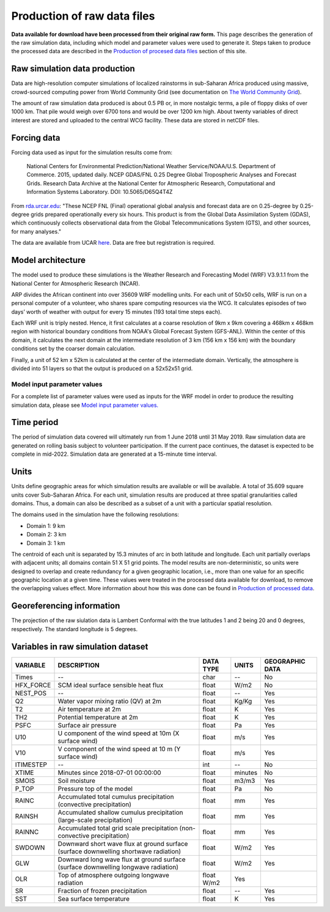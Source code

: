 Production of raw data files
============================
**Data available for download have been processed from their original raw form.** This page describes the generation of the raw simulation data, including which model and parameter values were used to generate it. Steps taken to produce the processed data are described in the `Production of procesed data files <https://africarain.readthedocs.io/en/latest/data_processing.html#production-of-processed-data-files>`_ section of this site.

Raw simulation data production
------------------------------
Data are high-resolution computer simulations of localized rainstorms in sub-Saharan Africa produced using massive, crowd-sourced computing power from World Community Grid (see documentation on `The World Community Grid <https://africarain.readthedocs.io/en/latest/about.html#the-world-community-grid>`_).

The amount of raw simulation data produced is about 0.5 PB or, in more nostalgic terms, a pile of floppy disks of over 1000 km. That pile would weigh over 6700 tons and would be over 1200 km high. About twenty variables of direct interest are stored and uploaded to the central WCG facility. These data are stored in netCDF files.

Forcing data
------------

Forcing data used as input for the simulation results come from:
   
   National Centers for Environmental Prediction/National Weather Service/NOAA/U.S. Department of Commerce. 2015, updated daily. NCEP GDAS/FNL 0.25 Degree Global Tropospheric Analyses and Forecast Grids. Research Data Archive at the National Center for Atmospheric Research, Computational and Information Systems Laboratory. DOI: 10.5065/D65Q4T4Z 

From `rda.urcar.edu <https://rda.ucar.edu/datasets/ds083.3/#!description>`_: "These NCEP FNL (Final) operational global analysis and forecast data are on 0.25-degree by 0.25-degree grids prepared operationally every six hours. This product is from the Global Data Assimilation System (GDAS), which continuously collects observational data from the Global Telecommunications System (GTS), and other sources, for many analyses." 

The data are available from UCAR `here <https://rda.ucar.edu/datasets/ds083.3/#!description>`_. Data are free but registration is required. 

Model architecture
------------------
The model used to produce these simulations is the Weather Research and Forecasting Model (WRF) V3.9.1.1 from the National Center for Atmospheric Research (NCAR). 

ARP divides the African continent into over 35609 WRF modelling units. For each unit of 50x50 cells, WRF is run on a personal computer of a volunteer, who shares spare computing resources via the WCG. It calculates episodes of two days’ worth of weather with output for every 15 minutes (193 total time steps each).

Each WRF unit is triply nested.  Hence, it first calculates at a coarse resolution of 9km x 9km covering a 468km x 468km region with historical boundary conditions from NOAA's Global Forecast System (GFS-ANL).  Within the center of this domain, it calculates the next domain at the intermediate resolution of 3 km (156 km x 156 km) with the boundary conditions set by the coarser domain calculation. 

Finally, a unit of 52 km x 52km is calculated at the center of the intermediate domain. Vertically, the atmosphere is divided into 51 layers so that the output is produced on a 52x52x51 grid.

Model input parameter values
^^^^^^^^^^^^^^^^^^^^^^^^^^^^
For a complete list of parameter values were used as inputs for the WRF model in order to produce the resulting simulation data, please see `Model input parameter values. <https://africarain.readthedocs.io/en/latest/input_values.html#model-input-parameter-values>`_

Time period
-----------
The period of simulation data covered will ultimately run from 1 June 2018 until 31 May 2019. Raw simulation data are generated on rolling basis subject to volunteer participation. If the current pace continues, the dataset is expected to be complete in mid-2022. Simulation data are generated at a 15-minute time interval. 

Units
-----
Units define geographic areas for which simulation results are available or will be available. A total of 35.609 square units cover Sub-Saharan Africa.
For each unit, simulation results are produced at three spatial granularities called domains. Thus, a domain can also be described as a subset of a unit with a particular spatial resolution.

The domains used in the simulation have the following resolutions:

+ Domain 1: 9 km
+ Domain 2: 3 km
+ Domain 3: 1 km

The centroid of each unit is separated by 15.3 minutes of arc in both latitude and longitude. Each unit partially overlaps with adjacent units; all domains contain 51 X 51 grid points. The model results are non-deterministic, so units were designed to overlap and create redundancy for a given geographic location, i.e., more than one value for an specific geographic location at a given time. These values were treated in the processed data available for download, to remove the overlapping values effect. More information about how this was done can be found in `Production of processed data <file:///Users/acryan/Desktop/africarain-docs/docs/build/html/data_processing.html#production-of-processed-data-files>`_.

Georeferencing information
--------------------------

The projection of the raw siulation data is Lambert Conformal with the true latitudes 1 and 2 being 20 and 0 degrees, respectively. The standard longitude is 5 degrees.

Variables in raw simulation dataset
-----------------------------------

=============  ====================================================================================  =============  =============  ===============
VARIABLE       DESCRIPTION                                                                           DATA TYPE      UNITS          GEOGRAPHIC DATA
=============  ====================================================================================  =============  =============  ===============
Times          --                                                                                    char           --             No
HFX_FORCE      SCM ideal surface sensible heat flux                                                  float          W/m2           No
NEST_POS       --                                                                                    float          --             Yes
Q2             Water vapor mixing ratio (QV) at 2m                                                   float          Kg/Kg          Yes
T2             Air temperature at 2m                                                                 float          K              Yes
TH2            Potential temperature at 2m                                                           float          K              Yes
PSFC           Surface air pressure                                                                  float          Pa             Yes
U10            U component of the wind speed at 10m (X surface wind)                                 float          m/s            Yes
V10            V component of the wind speed at 10 m (Y surface wind)                                float          m/s            Yes
ITIMESTEP      --                                                                                    int            --             No
XTIME          Minutes since 2018-07-01 00:00:00                                                     float          minutes        No
SMOIS          Soil moisture                                                                         float          m3/m3          Yes
P_TOP          Pressure top of the model                                                             float          Pa             No
RAINC          Accumulated total cumulus precipitation (convective precipitation)                    float          mm             Yes
RAINSH         Accumulated shallow cumulus precipitation (large-scale precipitation)                 float          mm             Yes
RAINNC         Accumulated total grid scale precipitation (non-convective precipitation)             float          mm             Yes
SWDOWN         Downward short wave flux at ground surface (surface downwelling shortwave radiation)  float          W/m2           Yes
GLW            Downward long wave flux at ground surface (surface downwelling longwave radiation)    float          W/m2           Yes
OLR            Top of atmosphere outgoing longwave radiation                                         float    W/m2    Yes
SR             Fraction of frozen precipitation                                                      float          --             Yes
SST            Sea surface temperature                                                               float          K              Yes
=============  ====================================================================================  =============  =============  ===============
